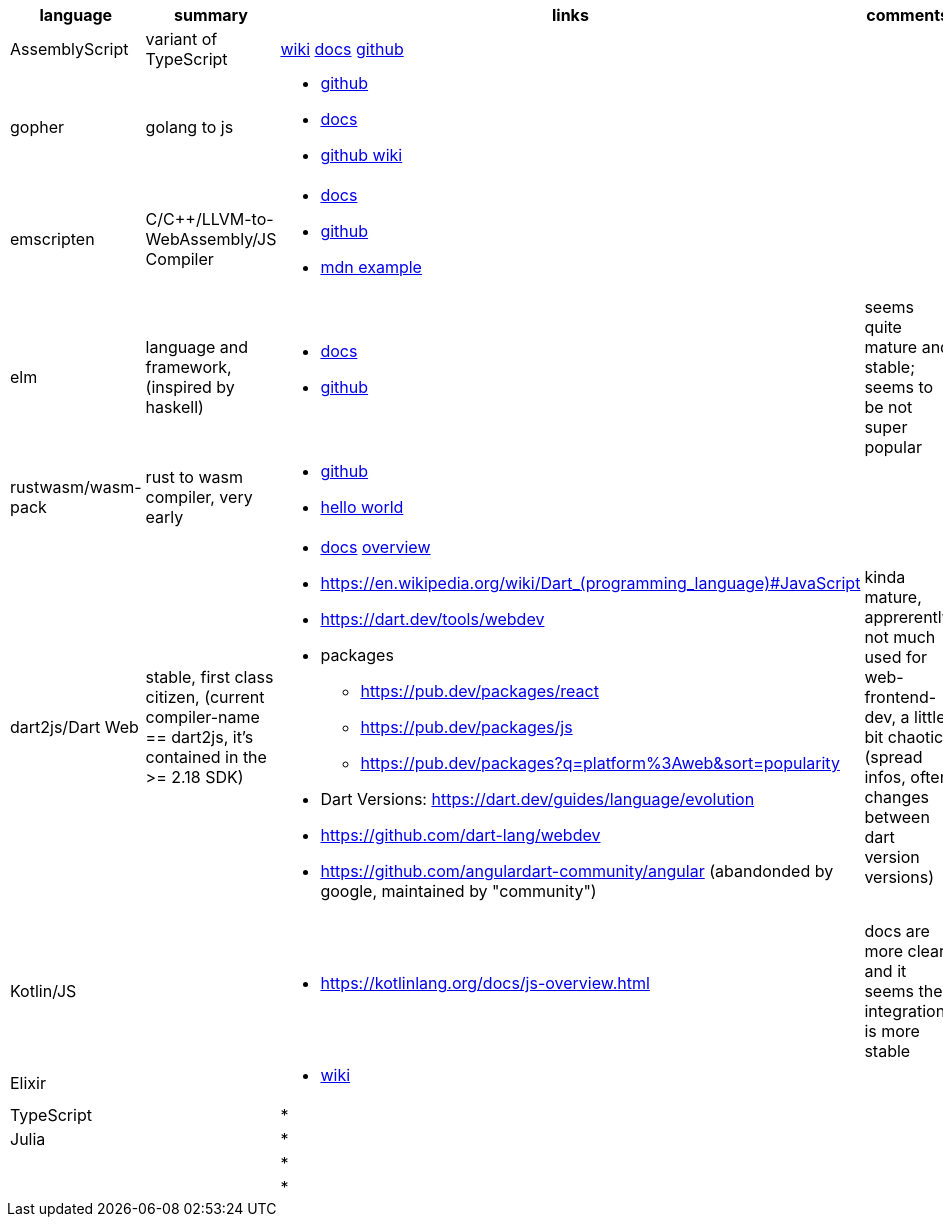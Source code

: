 
|===
|language|summary|links|comments

|AssemblyScript
|variant of TypeScript
|https://en.wikipedia.org/wiki/AssemblyScript[wiki] https://www.assemblyscript.org/introduction.html[docs] https://github.com/AssemblyScript[github]
|

|gopher
|golang to js
a|
* https://github.com/gopherjs/gopherjs[github]
* https://github.com/gopherjs/gopherjs/blob/master/doc/compatibility.md[docs]
* https://github.com/gopherjs/gopherjs/wiki[github wiki]
|

|emscripten
|C/C++/LLVM-to-WebAssembly/JS Compiler
a|
* https://emscripten.org/docs/introducing_emscripten/index.html[docs]
* https://github.com/emscripten-core/emscripten[github]
* https://developer.mozilla.org/en-US/docs/WebAssembly/Rust_to_Wasm[mdn example]
|

|elm
|language and framework, (inspired by haskell)
a|
* https://guide.elm-lang.org/[docs]
* https://github.com/elm[github]
| seems quite mature and stable; seems to be not super popular 

|rustwasm/wasm-pack
|rust to wasm compiler, very early 
a|
* https://github.com/rustwasm[github]
* https://rustwasm.github.io/docs/book/game-of-life/hello-world.html[hello world]
|

|dart2js/Dart Web
|stable, first class citizen, (current compiler-name == dart2js, it's contained in the >= 2.18 SDK)
a|
* https://dart.dev/tools/dart-compile#js[docs] https://dart.dev/web[overview]
* https://en.wikipedia.org/wiki/Dart_(programming_language)#JavaScript

* https://dart.dev/tools/webdev
* packages
** https://pub.dev/packages/react
** https://pub.dev/packages/js
** https://pub.dev/packages?q=platform%3Aweb&sort=popularity
* Dart Versions: https://dart.dev/guides/language/evolution
* https://github.com/dart-lang/webdev
* https://github.com/angulardart-community/angular (abandonded by google, maintained by "community")
|kinda mature, apprerently not much used for web-frontend-dev, a little bit chaotic (spread infos, often changes between dart version versions)

|Kotlin/JS
|
a|
* https://kotlinlang.org/docs/js-overview.html
| docs are more clear and it seems the integration is more stable 

|Elixir
|
a|
* https://en.wikipedia.org/wiki/Elixir_(programming_language)[wiki]
|

|TypeScript
|
a|
*
|

|Julia
|
a|
*
|

|
|
a|
*
|

|
|
a|
*
|


|===
